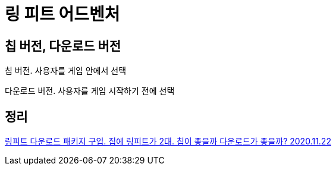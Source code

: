 = 링 피트 어드벤처

== 칩 버전, 다운로드 버전

칩 버전. 사용자를 게임 안에서 선택

다운로드 버전. 사용자를 게임 시작하기 전에 선택



== 정리
https://junho85.pe.kr/1745[링피트 다운로드 패키지 구입. 집에 링피트가 2대. 칩이 좋을까 다운로드가 좋을까? 2020.11.22]
